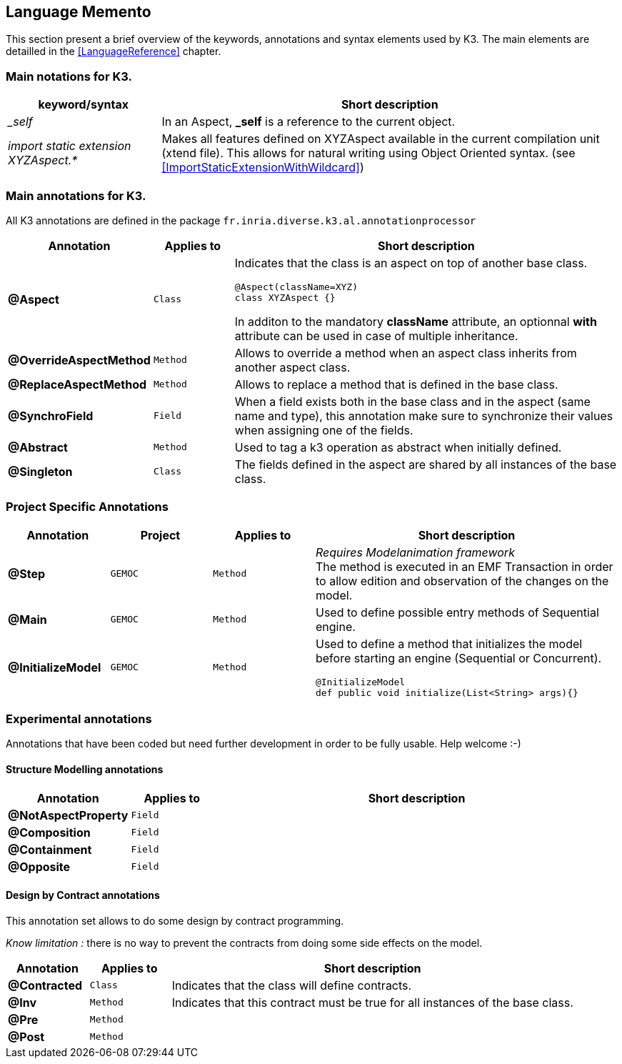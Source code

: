 == Language Memento

This section present a brief overview of the keywords, annotations and syntax elements used by K3. The main elements are detailled in the <<LanguageReference>> chapter.

=== Main notations for K3.

[width="100%",options="header", cols="1e,3a"]
|====================
| keyword/syntax  |  Short description
| _self |   In an Aspect, **_self** is a reference to the current object.
| import static extension XYZAspect.* |  Makes all features defined on XYZAspect available in the current compilation unit (xtend file). This allows for natural writing using Object Oriented syntax.  (see <<ImportStaticExtensionWithWildcard>>)
|====================

=== Main annotations for K3.

All K3 annotations are defined in the package `fr.inria.diverse.k3.al.annotationprocessor`

[width="100%",options="header", cols="1s,1m,5a"]
|====================
| Annotation  | Applies to | Short description
| @Aspect |  Class | Indicates that the class is an aspect on top of another base class.

[source,k3]
----
@Aspect(className=XYZ)
class XYZAspect {}
----

In additon to the mandatory **className** attribute, an optionnal **with** attribute can be used in case of multiple inheritance.
| @OverrideAspectMethod | Method | Allows to override a method when an aspect class inherits from another aspect class.
| @ReplaceAspectMethod |  Method | Allows to replace a method that is defined in the base class.
| @SynchroField | Field | When a field exists both in the base class and in the aspect (same name and type), this annotation make sure to synchronize their values when assigning one of the fields.
| @Abstract |  Method | Used to tag a k3 operation as abstract when initially defined.  
| @Singleton | Class | The fields defined in the aspect are shared by all instances of the base class.
|====================


=== Project Specific Annotations
[width="100%",options="header", cols="1s,1m,1m,3a"]
|====================
| Annotation  | Project | Applies to | Short description
| @Step | GEMOC | Method |  __Requires Modelanimation framework__ +
The method is executed in an EMF Transaction in order to allow edition and observation of the changes on the model.
| @Main | GEMOC | Method | Used to define possible entry methods of Sequential engine.
| @InitializeModel | GEMOC | Method | Used to define a method that initializes the model before starting an engine (Sequential or Concurrent).
[source,k3]
----
@InitializeModel
def public void initialize(List<String> args){}
----

|====================

=== Experimental  annotations 
Annotations that have been coded but need further development in order to be fully usable. Help welcome :-)

==== Structure Modelling annotations


[width="100%",options="header", cols="1s,1m,5a"]
|====================
| Annotation  | Applies to |  Short description
| @NotAspectProperty | Field |
| @Composition | Field |
| @Containment | Field |
| @Opposite | Field |
|====================

==== Design by Contract annotations

This annotation set allows to do some design by contract programming.

__Know limitation :__ there is no way to prevent the contracts from doing some side effects on the model.

[width="100%",options="header", cols="1s,1m,5a"]
|====================
| Annotation  | Applies to |  Short description
| @Contracted | Class | Indicates that the class will define contracts. 
| @Inv | Method |Indicates that this contract must be true for all instances of the base class. 
| @Pre | Method |
| @Post | Method | 
|====================
